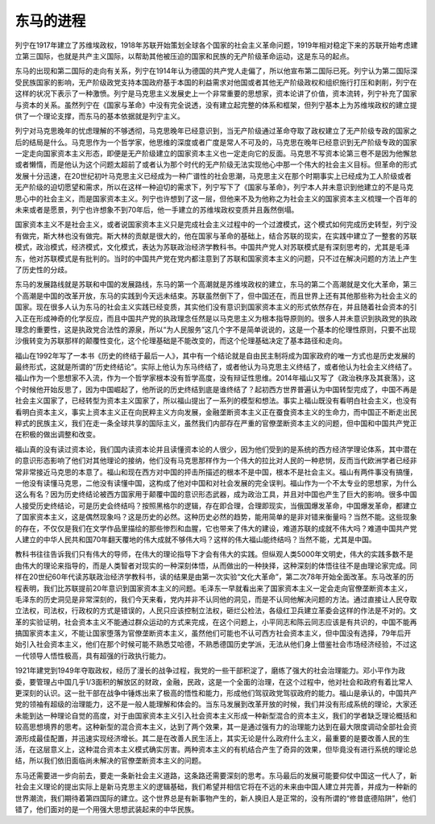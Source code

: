 东马的进程
======================================================

列宁在1917年建立了苏维埃政权，1918年苏联开始策划全球各个国家的社会主义革命问题，1919年相对稳定下来的苏联开始考虑建立第三国际，也就是共产主义国际，以帮助其他被压迫的国家和民族的无产阶级革命运动，这是东马的起点。

东马的出现和第二国际的走向有关系，列宁在1914年认为德国的共产党人走偏了，所以他宣布第二国际已死。列宁认为第二国际深受民族国家的影响，无产阶级政党支持本国政府基于本国的利益需求对他国或者其他无产阶级政权和组织施行打压和剥削，列宁在这样的状况下表示了一种激愤。列宁是马克思主义发展史上一个非常重要的思想家，资本论讲了价值，资本流转，列宁补充了国家与资本的关系。虽然列宁在《国家与革命》中没有完全说透，没有建立起完整的体系和框架，但列宁基本上为苏维埃政权的建立提供了一个理论支撑，而东马的基本依据就是列宁主义。

列宁对马克思晚年的忧虑理解的不够透彻，马克思晚年已经意识到，当无产阶级通过革命夺取了政权建立了无产阶级专政的国家之后的结局是什么。马克思作为一个哲学家，他思维的深度或者广度是常人不可及的，马克思在晚年已经意识到无产阶级专政的国家一定走向国家资本主义形态，即便是无产阶级建立的国家资本主义也一定走向它的反面。马克思不写资本论第三卷不是因为他懈怠或者懒惰，而是他认为这个问题太超前了或者认为那个时代的无产阶级无法实现他心中那一个伟大的社会主义目标。但革命的形式发展十分迅速，在20世纪初叶马克思主义已经成为一种广谱性的社会思潮，马克思主义在那个时期事实上已经成为工人阶级或者无产阶级的迫切愿望和需求，所以在这样一种迫切的需求下，列宁写下了《国家与革命》，列宁本人并未意识到他建立的不是马克思心中的社会主义，而是国家资本主义。列宁也许想到了这一层，但他来不及为他称之为社会主义的国家资本主义梳理一个百年的未来或者是愿景，列宁也许想象不到70年后，他一手建立的苏维埃政权变质并且轰然倒塌。

国家资本主义不是社会主义，或者说国家资本主义只是完成社会主义过程中的一个过渡模式，这个模式如何完成历史转型，列宁没有做完，斯大林也没有做完。斯大林的贡献是很大的，他在国家与革命的基础上，结合苏联的现实，在实践中建立了一整套的苏联模式，政治模式，经济模式，文化模式，表达为苏联政治经济学教科书。中国共产党人对苏联模式是有深刻思考的，尤其是毛泽东，他对苏联模式是有批判的。当时的中国共产党在党内都注意到了苏联和国家资本主义的问题，只不过在解决问题的方法上产生了历史性的分歧。

东马的发展路线就是苏联和中国的发展路线，东马的第一个高潮就是苏维埃政权的建立，东马的第二个高潮就是文化大革命，第三个高潮是中国的改革开放，东马的实践到今天远未结束。苏联虽然倒下了，但中国还在，而且世界上还有其他那些称为社会主义的国家。现在很多人认为东马的社会主义实践已经变质，其实他们没有意识到国家资本主义的形式依然存在，并且随着社会资本的引入正在形成神奇的化学反应，而且中国共产党的执政理念任然是以马克思主义为根本指导原则的。很多人并未意识到执政党的执政理念的重要性，这是执政党合法性的源泉，所以“为人民服务”这几个字不是简单说说的，这是一个基本的伦理性原则，只要不出现沙俄转变为苏联那样的颠覆性变化，这个伦理基础是不能改变的，而这个伦理基础决定了基本路径和走向。

福山在1992年写了一本书《历史的终结于最后一人》，其中有一个结论就是自由民主制将成为国家政府的唯一方式也是历史发展的最终形式，这就是所谓的“历史终结论”。实际上他认为东马终结了，或者他认为马克思主义终结了，或者他认为社会主义终结了。福山作为一个思想家不入流，作为一个哲学家根本没有哲学高度，没有辩证性思维。2014年福山又写了《政治秩序及其衰落》，这个时候他开始反思了，因为中国崛起了，他所说的历史终结到底是谁终结了？起初西方世界普遍认为中国转型完成了，中国不再是社会主义国家了，已经转型为资本主义国家了，所以福山提出了一系列的模型和想法。事实上福山既没有看明白社会主义，也没有看明白资本主义，事实上资本主义正在向民粹主义方向发展，金融垄断资本主义正在蚕食资本主义的生命力，而中国正不断走出民粹式的民族主义，我们在走一条全球共享的国际主义，虽然我们内部存在严重的官僚垄断资本主义的问题，但中国和中国共产党正在积极的做出调整和改变。

福山真的没有读过资本论，我们国内读资本论并且读懂资本论的人很少，因为他们受到的是系统的西方经济学理论体系，其中潜在的意识形态影响了他们对其他理论的接纳，他们没有马克思那样作为一个伟大的拉比对人民的一种悲悯，反而当代欧洲学者已经非常非常接近马克思的本意了。福山和现在西方对中国的抨击所描述的根本不是中国，根本不是社会主义。福山有两件事没有搞懂，一他没有读懂马克思，二他没有读懂中国，这构成了他对中国和对社会发展的完全误判。福山作为一个不太专业的思想家，为什么这么有名？因为历史终结论被西方国家用于颠覆中国的意识形态武器，成为政治工具，并且对中国也产生了巨大的影响。很多中国人接受历史终结论，可是历史会终结吗？按照黑格尔的逻辑，存在即合理，合理即现实，当俄国爆发革命，中国爆发革命，都建立了国家资本主义，这是偶然现象吗？这是历史的必然。这种历史必然的趋势，能用简单的是非对错来衡量吗？当然不能。这些现象的存在，不仅仅是我们在文学作品里描绘的那些惨烈和血腥，它也带来了伟大的建设，难道苏联的成就不伟大吗？难道中国共产党人建立的中华人民共和国70年翻天覆地的伟大成就不够伟大吗？这样的伟大福山能终结吗？当然不能，尤其是中国。

教科书往往告诉我们只有伟大的导师，在伟大的理论指导下才会有伟大的实践。但纵观人类5000年文明史，伟大的实践多数不是由伟大的理论来指导的，而是人类智者对现实的一种深刻体悟，从而做出的一种抉择，这种深刻的体悟往往不是由理论家完成。同样在20世纪60年代读苏联政治经济学教科书，读的结果是由第一次实验“文化大革命”，第二次78年开始全面改革。东马改革的历程表明，我们比苏联提前20年意识到国家资本主义的问题。毛泽东一早就看出来了国家资本主义一定会走向官僚垄断资本主义，毛泽东的历史洞见是非常深刻的，我们今天来看，党内并非不认同他的洞见，而是不认同他解决问题的方法。通过直接让人民夺取立法权，司法权，行政权的方式是错误的，人民只应该控制立法权，砸烂公检法，各级红卫兵建立革委会这样的作法是不对的。文革的实验证明，社会资本主义不能通过群众运动的方式来完成，在这个问题上，小平同志和陈云同志应该是有共识的，中国不能再搞国家资本主义，不能让国家堕落为官僚垄断资本主义，虽然他们可能也不认可西方社会资本主义，但中国没有选择，79年后开始引入社会资本主义，他们在那个时候可能不熟悉艾哈德，不熟悉德国历史学派，无法从他们身上借鉴社会市场经济经验，不过这一代领导人悟性极高，具有超强的行政执行能力。

1921年建党到1949年夺取政权，经历了漫长的战争过程，我党的一些干部积淀了，磨练了强大的社会治理能力。邓小平作为政委，要管理占中国几乎1/3面积的解放区的财政，金融，民政，这是一个全面的治理，在这个过程中，他对社会和政府有着比常人更深刻的认识。这一批干部在战争中锤炼出来了极高的悟性和能力，形成他们驾驭政党驾驭政府的能力。福山是承认的，中国共产党的领袖有超级的治理能力，这不是一般人能理解和体会的。当东马发展到改革开放的时候，我们并没有形成系统的理论，大家还未能到达一种理论自觉的高度，对于由国家资本主义引入社会资本主义形成一种新型混合的资本主义，我们的学者缺乏理论概括和较高思想境界的思考。这种新型的混合资本主义，达到了两个效果，其一是通过强有力的治理能力达到在最大限度调动全部社会资源形成最佳配置，并迅速实现经济增长。其二是在改善人民生活上，其实无论是什么政府什么主义，最重要的是要改善人民的生活，在这层意义上，这种混合资本主义模式确实厉害。两种资本主义的有机结合产生了奇异的效果，但毕竟没有进行系统的理论总结，所以我们依旧面临尚未解决的官僚垄断资本主义的问题。

东马还需要进一步向前去，要走一条新社会主义道路，这条路还需要深刻的思考。东马最后的发展可能要仰仗中国这一代人了，新社会主义理论的提出实际上是新马克思主义的逻辑基础，我们希望并相信它将在不远的未来由中国人建立并完善，并成为一种新的世界潮流，我们期待着第四国际的建立。这个世界总是有新事物产生的，新人换旧人是正常的，没有所谓的“修昔底德陷阱”，他们错了，他们面对的是一个用强大思想武装起来的中华民族。
